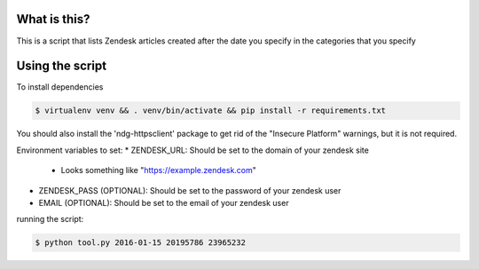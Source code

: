 What is this?
=============

This is a script that lists Zendesk articles created after the date you specify
in the categories that you specify

Using the script
================

To install dependencies

.. code::

    $ virtualenv venv && . venv/bin/activate && pip install -r requirements.txt

You should also install the 'ndg-httpsclient' package to get rid of the
"Insecure Platform" warnings, but it is not required.

Environment variables to set:
* ZENDESK_URL: Should be set to the domain of your zendesk site
    * Looks something like "https://example.zendesk.com"
* ZENDESK_PASS (OPTIONAL): Should be set to the password of your zendesk user
* EMAIL (OPTIONAL): Should be set to the email of your zendesk user

running the script:

.. code::

    $ python tool.py 2016-01-15 20195786 23965232
